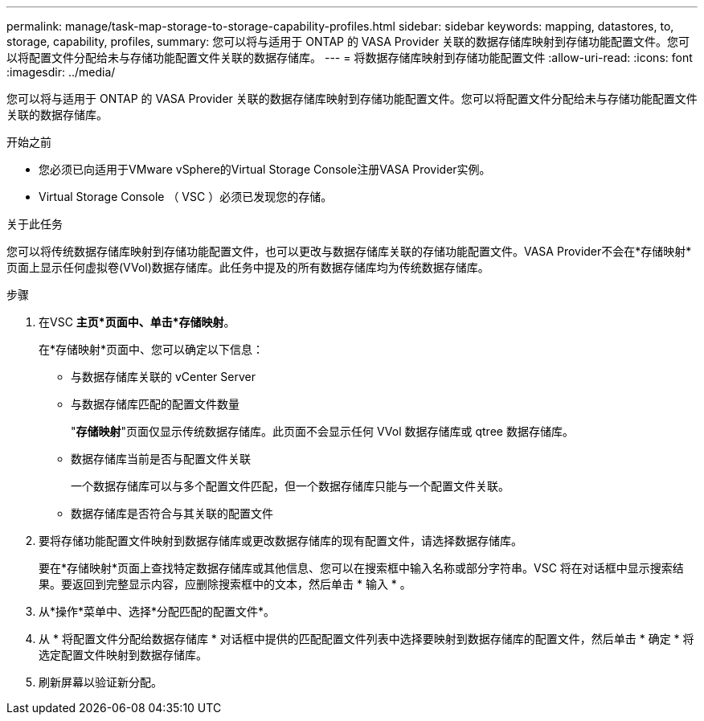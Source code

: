 ---
permalink: manage/task-map-storage-to-storage-capability-profiles.html 
sidebar: sidebar 
keywords: mapping, datastores, to, storage, capability, profiles, 
summary: 您可以将与适用于 ONTAP 的 VASA Provider 关联的数据存储库映射到存储功能配置文件。您可以将配置文件分配给未与存储功能配置文件关联的数据存储库。 
---
= 将数据存储库映射到存储功能配置文件
:allow-uri-read: 
:icons: font
:imagesdir: ../media/


[role="lead"]
您可以将与适用于 ONTAP 的 VASA Provider 关联的数据存储库映射到存储功能配置文件。您可以将配置文件分配给未与存储功能配置文件关联的数据存储库。

.开始之前
* 您必须已向适用于VMware vSphere的Virtual Storage Console注册VASA Provider实例。
* Virtual Storage Console （ VSC ）必须已发现您的存储。


.关于此任务
您可以将传统数据存储库映射到存储功能配置文件，也可以更改与数据存储库关联的存储功能配置文件。VASA Provider不会在*存储映射*页面上显示任何虚拟卷(VVol)数据存储库。此任务中提及的所有数据存储库均为传统数据存储库。

.步骤
. 在VSC *主页*页面中、单击*存储映射*。
+
在*存储映射*页面中、您可以确定以下信息：

+
** 与数据存储库关联的 vCenter Server
** 与数据存储库匹配的配置文件数量
+
"*存储映射*"页面仅显示传统数据存储库。此页面不会显示任何 VVol 数据存储库或 qtree 数据存储库。

** 数据存储库当前是否与配置文件关联
+
一个数据存储库可以与多个配置文件匹配，但一个数据存储库只能与一个配置文件关联。

** 数据存储库是否符合与其关联的配置文件


. 要将存储功能配置文件映射到数据存储库或更改数据存储库的现有配置文件，请选择数据存储库。
+
要在*存储映射*页面上查找特定数据存储库或其他信息、您可以在搜索框中输入名称或部分字符串。VSC 将在对话框中显示搜索结果。要返回到完整显示内容，应删除搜索框中的文本，然后单击 * 输入 * 。

. 从*操作*菜单中、选择*分配匹配的配置文件*。
. 从 * 将配置文件分配给数据存储库 * 对话框中提供的匹配配置文件列表中选择要映射到数据存储库的配置文件，然后单击 * 确定 * 将选定配置文件映射到数据存储库。
. 刷新屏幕以验证新分配。

